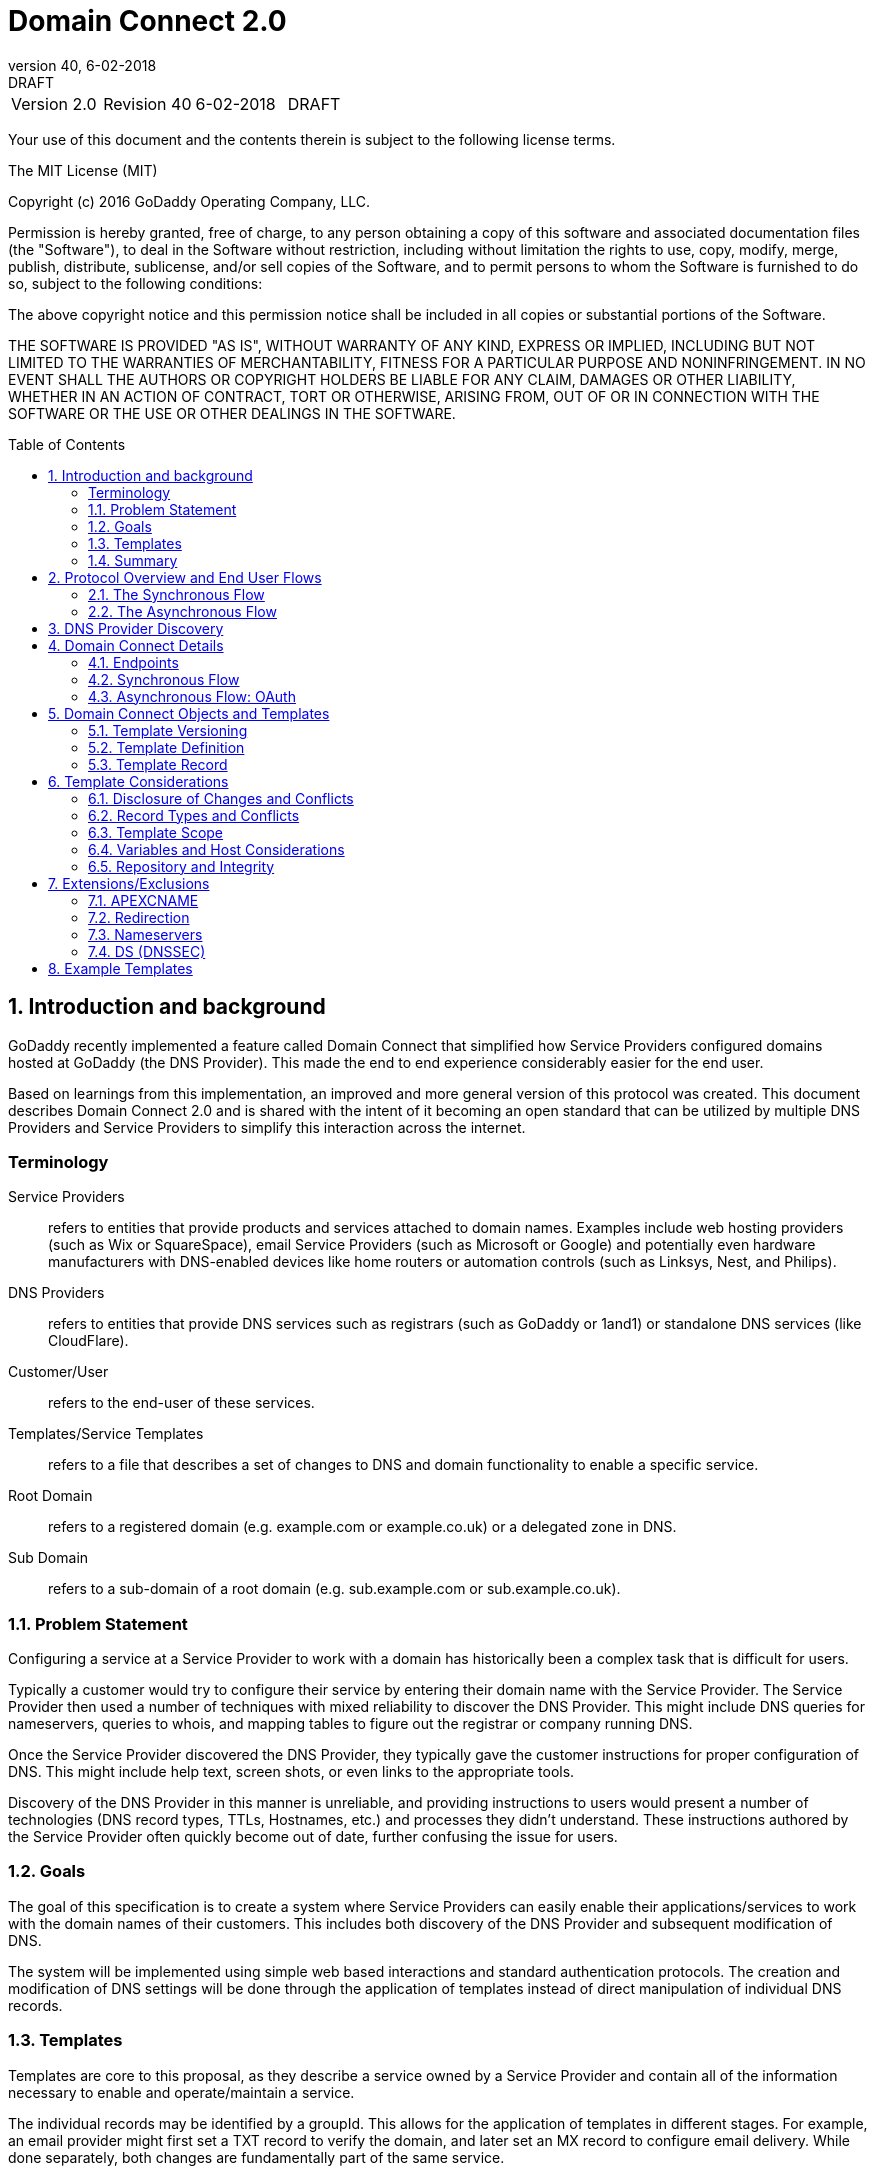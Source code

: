 :toc: macro
:sectnums:
:revnumber: 40 
:revdate: 6-02-2018
:revremark: DRAFT 
[cols=",,,",]

= Domain Connect 2.0

|===========================================
|Version 2.0 |Revision {revnumber} |{revdate} |{revremark}
|===========================================

<<<

Your use of this document and the contents therein is subject to the
following license terms.

The MIT License (MIT)

Copyright (c) 2016 GoDaddy Operating Company, LLC.

Permission is hereby granted, free of charge, to any person obtaining a
copy of this software and associated documentation files (the
"Software"), to deal in the Software without restriction, including
without limitation the rights to use, copy, modify, merge, publish,
distribute, sublicense, and/or sell copies of the Software, and to
permit persons to whom the Software is furnished to do so, subject to
the following conditions:

The above copyright notice and this permission notice shall be included
in all copies or substantial portions of the Software.

THE SOFTWARE IS PROVIDED "AS IS", WITHOUT WARRANTY OF ANY KIND, EXPRESS
OR IMPLIED, INCLUDING BUT NOT LIMITED TO THE WARRANTIES OF
MERCHANTABILITY, FITNESS FOR A PARTICULAR PURPOSE AND NONINFRINGEMENT.
IN NO EVENT SHALL THE AUTHORS OR COPYRIGHT HOLDERS BE LIABLE FOR ANY
CLAIM, DAMAGES OR OTHER LIABILITY, WHETHER IN AN ACTION OF CONTRACT,
TORT OR OTHERWISE, ARISING FROM, OUT OF OR IN CONNECTION WITH THE
SOFTWARE OR THE USE OR OTHER DEALINGS IN THE SOFTWARE.

<<<

toc::[]

Introduction and background
---------------------------

GoDaddy recently implemented a feature called Domain Connect that simplified how Service Providers configured domains hosted at  GoDaddy (the DNS Provider). This made the end to end experience considerably easier for the end user. 

Based on learnings from this implementation, an improved and more general version of this protocol was created. This document describes Domain Connect 2.0 and is shared with the intent of it becoming an open standard that can be utilized by multiple DNS Providers and Service Providers to simplify this interaction across the internet. 

[glossary]
[[terminology]]
Terminology
~~~~~~~~~~~

Service Providers:: refers to entities that provide products and
services attached to domain names. Examples include web hosting
providers (such as Wix or SquareSpace), email Service Providers (such as
Microsoft or Google) and potentially even hardware manufacturers with
DNS-enabled devices like home routers or automation controls (such as
Linksys, Nest, and Philips).

DNS Providers:: refers to entities that provide DNS services such as
registrars (such as GoDaddy or 1and1) or standalone DNS services (like
CloudFlare).

Customer/User:: refers to the end-user of these services.

Templates/Service Templates:: refers to a file that describes a set of
changes to DNS and domain functionality to enable a specific service.

Root Domain:: refers to a registered domain (e.g. example.com or
example.co.uk) or a delegated zone in DNS.

Sub Domain:: refers to a sub-domain of a root domain (e.g.
sub.example.com or sub.example.co.uk).

[[problem-statement]]
Problem Statement
~~~~~~~~~~~~~~~~~

Configuring a service at a Service Provider to work with a domain has
historically been a complex task that is difficult for users.

Typically a customer would try to configure their service by entering
their domain name with the Service Provider. The Service Provider then
used a number of techniques with mixed reliability to discover the DNS
Provider. This might include DNS queries for nameservers, queries to
whois, and mapping tables to figure out the registrar or company running
DNS.

Once the Service Provider discovered the DNS Provider, they typically
gave the customer instructions for proper configuration of DNS. This
might include help text, screen shots, or even links to the appropriate
tools.

Discovery of the DNS Provider in this manner is unreliable, and
providing instructions to users would present a number of technologies
(DNS record types, TTLs, Hostnames, etc.) and processes they didn’t
understand. These instructions authored by the Service Provider often
quickly become out of date, further confusing the issue for users.

[[goals]]
Goals
~~~~~

The goal of this specification is to create a system where Service
Providers can easily enable their applications/services to work with the
domain names of their customers. This includes both discovery of the DNS
Provider and subsequent modification of DNS.

The system will be implemented using simple web based interactions and
standard authentication protocols. The creation and modification of DNS
settings will be done through the application of templates instead of
direct manipulation of individual DNS records.

[[templates]]
Templates
~~~~~~~~~

Templates are core to this proposal, as they describe a service owned by
a Service Provider and contain all of the information necessary to
enable and operate/maintain a service.

The individual records may be identified by a groupId. This allows for
the application of templates in different stages. For example, an email
provider might first set a TXT record to verify the domain, and later
set an MX record to configure email delivery. While done separately,
both changes are fundamentally part of the same service.

It is important that templates be constrained to an individual service,
as later removal of a template would remove all associated records.

Templates can also contain variable portions, as often values of data in
the template change based on the implementation and/or user of the
Service Provider (e.g. the IP address of a service, a customer id,
etc.).

Configuration and onboarding of templates between the DNS Provider and
the Service Provider is seen as a manual process. The template is
defined by the Service Provider and given to the DNS Provider. Future
versions of this specification may allow for an independent repository
of templates. For now the templates are all published at
http://domainconnect.org

By basing the protocol on templates instead of DNS Records, several
advantages are achieved. The DNS Provider has very explicit knowledge
and control of the settings being changed to enable a service. And the
system is more secure as templates are tightly controlled and contained.

[[summary]]
Summary
~~~~~~~

* Domain Connect can make changes to DNS based on a service template and
avoid exposing DNS to customers and Service Providers.
* Domain Connect can have arbitrary parameters for known variables with
values that change per user and not confuse users with their meanings or
functionality.
* Domain Connect is easy for customers with a simple confirmation dialog
flow.
* For more complex integrations, Domain Connect has an OAuth based
implementation to provide an acceptable level of security, but allowing
for the Service Provider to call an API to apply a template at a later
time.

[[protocol-overview-and-end-user-flows]]
Protocol Overview and End User Flows
------------------------------------

To attach a domain name to a service provided by a Service Provider, the
customer would first enter their domain name.

Instead of relying on examination of the nameservers and mapping these
to DNS Providers, DNS Provider discovery would be handled through simple
records in DNS and an API. The Service Provider can query for a specific
record in the zone to determine a REST endpoint to initiate the
protocol. A Domain Connect compliant DNS Provider would return
information about that domain and how to configure it using Domain
Connect.

For the application of the changes to DNS, there are two use cases. The
first is a synchronous web flow, and the second is an asynchronous flow
using OAuth and an API.

It should be noted that a DNS Provider may choose to only implement one
of the flows. As a matter of practice many Service Providers are based
on the synchronous flow, with only a handful of them based on the
asynchronous OAuth flow. So many DNS providers may opt to only implement
the synchronous flow.

It should also be noted that individual services may work with the
synchronous flow only, the asynchronous flow only, or with both.

[[the-synchronous-flow]]
The Synchronous Flow
~~~~~~~~~~~~~~~~~~~~

This flow is tailored for the Service Provider that requires a one time
and synchronous change to DNS.

The user would first enter their domain name at the Service Provider
website.

image:.//media/image1.png[image,width=500,height=325]

After the Service Provider determines the DNS Provider, the Service
Provider might display a link to the user indicating that they can
“Connect their Domain” to the service.

image:.//media/image2.png[image,width=502,height=325]

After clicking the link, the user is directed to a browser window on the
DNS Provider’s site. This is typically done in another tab or in a new
browser window, but can also be an in place navigation with a return
url. This link would pass the domain name being modified, the service
provider and template being enabled, and any additional parameters
needed to configure the service.

Once at the DNS Provider site, the user would be asked to authenticate
if necessary.

image:.//media/image3.png[image,width=495,height=318]

After authenticating at the DNS Provider, the DNS Provider would verify
the domain name is owned by the user. The DNS Provider would also verify
other parameters passed in are valid and would prompt the user to give
consent for making the change to DNS. The DNS Provider could also warn
the user of services that would be disabled by applying this change to
DNS.

image:.//media/image4.png[image,width=489,height=312]

Assuming the user grants this consent, the DNS changes would be applied.

Upon successful application of the DNS changes, if invoked in a pop-up
window or tab the browser window would be closed. If in place the user
would be redirected back to the service provider.

[[the-asynchronous-flow]]
The Asynchronous Flow
~~~~~~~~~~~~~~~~~~~~~

The asynchronous OAuth flow is tailored for the Service Provider that
wishes to make changes to DNS asynchronously with respect to the user
interaction, or wishes to make multiple or additional changes to DNS
over time.

The OAuth based authentication and authorization flow begins similarly
to the web based synchronous flow. The Service Provider determines the
DNS Provider and links to a consent dialog at the DNS Provider. Once at
the DNS Provider the user signs in, the ownership of the domain is
verified, and consent is granted.

Instead of applying the DNS changes on user consent, OAuth access is
granted to the Service Provider. An OAuth access code is generated and
handed back to the Service Provider. The Service Provider then requests
an access (bearer) token.

The permission granted in the OAuth token is a right for the Service
Provider to apply a requested template (or templates) to the specific
domain (and its subdomains) owned by a specific user.

The Service Provider would later call the OAuth API to apply a template
using the access token. This is a simple API that allows the application
or removal of a template given authorization.

Additional parameters are expected to be passed as name/value pairs on
the query string of each API call.

[[dns-provider-discovery]]
DNS Provider Discovery
----------------------

To facilitate discovery of the DNS Provider from a domain name, a domain
will contain a record in DNS.

This record will be a simple TXT record containing a URL used as a
prefix for calling a discovery API. This record will be named
__domainconnect_.

An example of the contents of this record might contain:

_________________________________
domainconnect.virtucondomains.com
_________________________________

As a practical matter of implementation, the DNS Provider need not
contain a copy of this data in each and every zone. Instead, the DNS
Provider needs simply to respond to the DNS query for the
__domainconnect_ TXT record with the appropriate data.

How this is implemented is up to the DNS Provider.

For example, the DNS Provider may not store the data inside a TXT record
for the domain, opting instead to put a CNAME in the zone and have the
TXT record in the target of the CNAME. Another DNS Provider might simply
respond with the appropriate records without having the data in each
zone.

Once the URL prefix is discovered, it is used by the Service Provider to
determine the additional settings for using Domain Connect on this
domain at the DNS Provider. This is done by calling a REST API.

_______________________________________________
GET

https://\{_domainconnect}/v2/\{domain}/settings
_______________________________________________

This will return a JSON structure containing the settings to use for
Domain Connect on the domain name (passed in on the path) at the DNS
Provider. This JSON structure will contain the following fields.

[cols=",,,",options="header",]
|=======================================================================
|*Field* |*Key* |*Type* |*Description*
|Provider Id |providerId |String |Unique identifier for the DNS
Provider. Typically, the domain name (e.g. virtucom.com).

|Provider Name |providerName |String |The name of the DNS Provider.

|Provider Display Name |providerDisplayName |String |The name of the DNS
Provider that should be displayed by the Service Provider. Note: This
might change for some DNS Providers that white label their
infrastructure.

|UX URL Prefix for Synchronous Flows |urlSyncUX |String |The URL Prefix
for linking to the UX of Domain Connect for the synchronous flow at the
DNS Provider. If not returned, the DNS Provider is not supporting the
synchronous flow on this domain.

|UX URL Prefix for Asynchronous Flows |urlAsyncUX |String |The URL
Prefix for linking to the UX elements of Domain Connect for the
asynchronous flow at the DNS Provider. If not returned, the DNS Provider
is not supporting the asynchronous flow on this domain.

|API URL Prefix |urlAPI |String |This is the URL Prefix for the REST API

|Width of Window |width |Number |This is the desired width of the window
for granting consent when navigated in a popup. Default value is 750px.

|Height of Window |height |Number |This is the desired height of the
window for granting consent when navigated in a popup. Default value is
750px.
|=======================================================================

As an example, the JSON returned by this call might contain.

________________________________________________________________________
\{

“providerId”: “vicrucomdomains.com”,

“providerName”: “Virtucon Domains”,

“providerDisplayName”: “Virtucon Domains”,

“urlSyncUX”: “https://domainconnect.virtucondomains.com”,

“urlAsyncUX”: “https://domainconnect.virtucondomains.com”,

“urlAPI”: “https://api.domainconnect.virtucondomains.com”, “width”: 750,

“height”: 750

}
________________________________________________________________________

Discovery should work on the root domain (zone) only.

It should be noted that it is possible a zone returns a value for the
_domainconnect TXT record query, but that a subsequent call for the JSON
fails. For example, a zone may errantly have a value for this record. Or
a DNS Provider may decide to place the record in all zones, even for
some where Domain Connect isn’t enabled.

[[domain-connect-details]]
Domain Connect Details
----------------------

[[endpoints]]
Endpoints
~~~~~~~~~~

The Domain Connect contains endpoints returned in the JSON during
discovery are in the form of URLs.

The first set of endpoints are for the UX that the Service Provider
links to. These are for the synchronous flow where the user can click
link to grant consent for and to configure the domain, and for the
asynchronous OAuth flow where the user can click to grant consent for
OAuth access.

The second set of endpoints are for the API endpoints via REST.

All endpoints begin with a root URL for the DNS Provider such as:

_______________________________
https://connect.dnsprovider.com
_______________________________

They may also include any prefix at the discretion of the DNS Provider.
For example:

___________________________________
https://connect.dnsprovider.com/api
___________________________________

The root URLs for the UX endpoints and the API endpoints are returned in
the JSON payload during DNS Provider discovery.

[[synchronous-flow]]
Synchronous Flow
~~~~~~~~~~~~~~~~

[[query-supported-template]]
Query Supported Template
^^^^^^^^^^^^^^^^^^^^^^^^

__________________________________________________________________________
GET

\{urlAPI}/v2/domainTemplates/providers/\{providerId}/services/\{serviceId}
__________________________________________________________________________

This URL can be used by the Service Provider to determine if the DNS
Provider supports a specific template through the synchronous flow.

Returning a status of 200 without a body indicates the template is
supported. Returning a status of 404 indicates the template is not
supported.

[[apply-template]]
Apply Template
^^^^^^^^^^^^^^

____________________________________________________________________________________________________
GET
\{urlSyncUX}/v2/domainTemplates/providers/\{providerId}/services/\{serviceId}/apply?[properties]
____________________________________________________________________________________________________

This is the URL used to ask for consent and to apply a template to a
domain. It is called from the Service Provider to start the Domain
Connect Protocol.

This URL can be called in two ways.The first is through a new browser
tab or in a popup browser window. The DNS Provider would sign the user
in if necessary, verify domain ownership, and ask for confirmation
before application of the template. After application of the template,
the DNS Provider would automatically close the browser tab or window.

The second is in the current browser tab/window. As above the DNS
Provider would sign the user in if necessary, verify domain ownership,
and ask for confirmation before application of the template. After
application of the template (or cancellation by the user), the DNS
Provider would redirect the browser to a return URL (redirect_uri).

The return_uri must be in a domain specified in syncRedirectDomain in
the template.

Several parameters may be appended to the end of this return_uri.

* State
+
If a state parameter is passed in on the query string, this will be
passed back
+
as state= on the return_uri
* Error
+
If authorization could not be obtained or an error has occurred, the
parametner error= will be appended. For consistency with the ascynronous
OAuth flows the valid values for the error parameter will be as
specified in OAuth 2.0 RFC 6749 (4.1.2.1. Error Response - "error"
parameter). Valid values are: invalid_request, unauthorized_client,
access_denied, unsupported_response_type, invalid_scope, server_error,
and temporarilly_unavailable.
* Error Description
+
When an error occurs, an optional error description containing a
developer focused error description may be returned at the discretion of
the DNS Provider.
+
Most errors are due to configuration or usage problems. But under normal
operation the access_denied error can be returned for a number of
reasons. For example, the user may not have access to the account that
owns the domain. Even if they do and successfully sign-in, the account
or the domain may be suspended.
+
It is unlikely that the DNS Provider would want to leak this information
to the Service Provider, and as such the description may be vague.
+
There is one piece of information that may be interesting to communicate
to the Service Provider. This is when the end user decides to cancel the
operation. Should the DNS Provider wish to communicate this to the
Service Provider, when the error=access_denied the error_description can
contain the prefix “user_cancel”. Again, this is left to the discretion
of the DNS Provider.

It is also strongly recommended that the DNS Provider warn the user of
existing settings that would change and/or services that would be
disrupted as part of applying this template. The fidelity of this
warning is left to the DNS Provider. The only requirement is that after
application of the template the new service is enabled.

More details on recommendations for conflict detection are outlined
below in the section 6 on Templates.

Parameters/properties passed to this URL include:

[cols=",,",options="header",]
|=======================================================================
|Property |Key |Description
|Domain |domain |This parameter contains the domain name being
configured. This is the root domain, typically the registered domain or
delegated zone.

|Host |host |This is an optional host name of the sub domain. If left
blank, the template is being applied to the root domain. Otherwise the
template is applied to the sub domain within the domain.

|Redirect URI |redirect_uri |The location to direct the client browser
to upon successful authorization, or upon error. The parameter is
optional, and if omitted the DNS Provider will close the browser window
upon completion. It must be scoped to the syncRedirectDomain from the
template.

|State |state |OPTIONAL but recommended. This is a random, unique string
passed along to prevent CSRF. It will be returned as a parameter when
redirecting to the redirect_uri described above.

|Name/Value Pairs |Any key that will be used as a replacement for the “%
surrounded” value(s) in a template. |Any variable fields consumed by
this template. The name portion of this API call corresponds to the
variable(s) specified in the template and the value corresponds to the
value that should be used when applying the template.

|Group Id |groupId |This OPTIONAL parameter specifies the group of
changes from the template to apply. If no group is specified, all groups
are applied. Multiple groups can be specified in comma delimited format.

|Provider Name |providerName |This OPTIONAL parameter specifies the
provider name for display in the UX. It allows for application of a
template for a service that is sold through different companies. Not all
templates allow for this capability. See Shared Templates below.

|Signature |sig |An OPTIONAL signature of the query string. See Security
Considerations section below.

|Key |key |An OPTIONAL value containing the host in DNS where the public
key for the signature can be obtained. The domain for this host is in
the template in syncPubKeyDomain.
|=======================================================================

An example query string is below:

_________________________________________________________________________________________________________________________________________________________________
GET
https://web-connect.dnsprovider.com/v2/domainTemplates/providers/coolprovider.com/services/hosting/apply?www=192.168.42.42&m=192.168.42.43&domain=example.com
_________________________________________________________________________________________________________________________________________________________________

This call indicates that the Service Provider wishes to connect the
domain example.com to the service using the template identified by the
composite key of the provider (coolprovider.com) and the service owned
by them (hosting). In this example, there are two variables in this
template, “www” and “m” which both require values (in this case each
requires an IP address). These variables are passed as name/value pairs.

[[security-considerations]]
Security Considerations
^^^^^^^^^^^^^^^^^^^^^^^

By applying a template with parameters, there is a security
consideration that must be taken into account.

Consider an email template where the IP address of the MX record is
passed in through a variable. A bad actor could generate a URL with a
malicious IP and phish the user. If an end user is convinced to click on
this link, they would land on the DNS Provider site to confirm the
change. To the user, this would appear to be a valid request to
configure the domain. Yet the IP would be hijacking the service.

Not all templates have this problem. But when they do, there are two
options.

One option would be to not enable the synchronous flow and use
asynchronous OAuth. While this can be controlled with the syncBlock
value from the template, as will be seen below OAuth has both a higher
implementation burden and requires onboarding between each Service and
DNS Provider.

The second option would be to digitally sign the query string. The
signature will be appended as an additional query string parameter,
properly URL encoded and of the form:

________________________________________________________________________________________________________________________________________________________________________________________________________________________________________________________________________________________________________________________________________________________________________________
sig=NLOQQm6ikGC2FlFvFZqIFNCZqlaC4B%2FQDwS6iCwIElMWhXMgRnRE17zhLtdLFieWkyqKa4I%2FOoFaAgd%2FAl%2ByzDd3sM2X1JVF5ELjTlj84jZ4KOEIdnbgkEeO%2FTkYRrPkwcmcHMwc4RuX%2Fqio8vKYxJaKLKeVGpUNSKo7zkq3XIRgyxoLSRKxmlSTHFAz4LvYXPWo6SHDoVcRvElWj18Um13sSXuX4KhtOLym2yImHpboEi4m2Ziigc%2BNHZE0VvHUR7wZgDaB01z8hFm5ATF%2B8swjandMRf2Lr4Syv4qTxMNT61r62EWFkt5t9nhxMgss6z4pfDVFZ3vYwSJDGuRpEQ%3D%3D
________________________________________________________________________________________________________________________________________________________________________________________________________________________________________________________________________________________________________________________________________________________________________________

The Service Provider can generate this signature using a private key.
The DNS Provider can then verify the signature using the public key.

The public key will be placed in a TXT DNS Record in a domain specified
in the template. To allow for key rotation, the host name of the TXT
record will be appended as another variable on the query string of the
form:

_______________
key=_dcpubkeyv1
_______________

This example indicates that the public key can be found by doing a DNS
query for a TXT record called _dcpubkeyv1 in the domain specified in the
syncPubKeyDomain from the template.

Since the public key may be greater than 255 characters, multiple TXT
records may exist for the DNS TXT query. For a public key of:

________________________________________________________________________________________________________________________________________________________________________________________________________________________________________________________________________________________________________________________________________________________________________________________________________
MIIBIjANBgkqhkiG9w0BAQEFAAOCAQ8AMIIBCgKCAQEA1dCqv7JEzUOfbhWKB9mTRsv3O9Vzy1Tz3UQlIDGpnVrTPBJDQTXUhxUMREEOBKo+rOjHZqfYnSmlkgu1dnBEO8bsELQL8GjS4zsjdA53gRk2SDxuzcB4fK+NCDfnRHut5nG0S3U4cq4DuGrMDFVBwxH1duTsqDNgIOOfNTsFcWSVXoSSTqCCMGbj8Vt51umDhWQAj06lf50qP2/jMNs2G+KTlk3dBHx3wtqYLvdcop1Tk5xBD64BPJ9uwm8KlDNHe+8O+cC9j04Ji8B2K0/PzAj90xnb8XJy/EM124hpT9lMgpHKBUvdeurJYweC6oP41gsTf5LrpjnyIy9j5FHPCQIDAQAB
________________________________________________________________________________________________________________________________________________________________________________________________________________________________________________________________________________________________________________________________________________________________________________________________________

There would be several TXT records. The records would be of the form:

* p=1,a=RS256,t=x509,d=MIIBIjANBgkqhkiG9w0BAQEFAAOCAQ8AMIIBCgKCAQEA1dCqv7JEzUOfbhWKB9mTRsv3O9Vzy1Tz3UQlIDGpnVrTPBJDQTXUhxUMREEOBKo+rOjHZqfYnSmlkgu1dn
* p=2,a=RS256,t=x509,d=BEO8bsELQL8GjS4zsjdA53gRk2SDxuzcB4fK+NCDfnRHut5nG0S3U4cq4DuGrMDFVBwxH1duTsqDNgIOOfNTsFcWSVXoSSTqCCMGbj8Vt51umDhWQAj06lf5
* p=3,a=RS256,t=x509,d=NCDfnRHut5nG0S3U4cq4DuGrMDFVBwxH1duTsqDNgIOOfNTsFcWSVXoSSTqCCMGbj8Vt51umDhWQAj06lf50qP2/jMNs2G+KTlk3dBHx3wtqYLvdcop1Tk5xBD64BPJ9
* p=4,a=RS256,t=x509,d=uwm8KlDNHe+8O+cC9j04Ji8B2K0/PzAj90xnb8XJy/EM124hpT9lMgpHKBUvdeurJYweC6oP41gsTf5LrpjnyIy9j5FHPCQIDAQAB

Here the public key is broken into four records in DNS, and the data
also indicates that the signing algorithm is an RSA Signature with
SHA-256 using an x509 certificate. The value for “a” if omitted will be
assumed to be RS256, and for “t” will be assumed to be x509.

It should be noted that the above data was generated for a query string:

________________________________________
a=1&b=2&ip=10.10.10.10&domain=foobar.com
________________________________________

Support for signing the query string and verification is optional. Not
all services require this level of security. Presence of the
syncPubKeyDomain in the template indicates that the template requires
signature verification.

The digital signature will be generated on the full query string
excluding the sig and key parameters. The values of each query string
value will be properly URL Encoded before the signature is generated.

[[shared-templates]]
Shared Templates
^^^^^^^^^^^^^^^^

Most services are enabled and sold by the same company. However, some
Service Providers have a reseller channel. This allows the service to be
provided by the Service Provider, but sold through third party
resellers. It is often this third party reseller that configures the
service.

While each reseller could enable Domain Connect, this is inefficient for
the DNS Providers. Enabling a single template that is shared by multiple
resellers would be more ideal.

To facilitate this, the ability to pass in the name of the reseller in
the synchronous flow is provided for some templates. This allows the DNS
Provider to display the name of the reseller in the confirmation user
experience.

As an example, the message can now read “(Reseller) XYZ would like to
make your domain example.com work with ACME Websites.”

In this example, ACME Websites is a service provided by ACME but resold
through XYZ.

This should only work for templates that have set the “shared” attribute
to true.

[[verification-of-changes]]
Verification of Changes
^^^^^^^^^^^^^^^^^^^^^^^

There are circumstances where the Service Provider may wish to verify
that the template was successfully applied. Without domain connect, this
typically involved the Service Provider querying DNS to see if the
changes to DNS had been made.

This same technique works with Domain Connect, and if necessary can be
triggered either manually on the Service Provider site or automatically
upon page/window activation in the browser when the browser window for
the DNS Provider is closed.

When the redirect_uri is used and an error is not present in the URI,
the Service Provider can assume the changes were correctly applied and
will be published into DNS. It should be noted that that due to the
nature of DNS the changes may not be immediately visible due to the
latency of DNS based on the TTL.

[[asynchronous-flow-oauth]]
Asynchronous Flow: OAuth
~~~~~~~~~~~~~~~~~~~~~~~~

Using the OAuth flow is a more advanced use case needed by Service
Providers that have more complex configurations that may require
multiple steps and/or are asynchronous from the user’s interaction.

Details of an OAuth implementation are beyond the scope of this
specification. Instead, an overview of how OAuth is used by Domain
Connect is given here.

[[oauth-flow-setup]]
OAuth Flow: Setup
^^^^^^^^^^^^^^^^^

Service providers wishing to use the OAuth flow must register as an
OAuth client with the DNS provider. This is envisioned as a manual
process.

To register, the Service Provider would provide (in addition to their
template) any parameters necessary for the DNS Providers OAuth
implementation. This includes valid URLs and Domains for redirects upon
success or errors.

The OAuth specification gives several options for the registration of
return uris, including the registration of fully qualified uris, partial
uris, or no uris. For Domain Connect to work consistently across
providers, it is recommended that the client register one more more host
names to be validated with against a fully qualified uri passed into the
call for getting an authorization code.

In return, the DNS provider will give the Service Provider a client id
and secret which will be used when requesting tokens. It is also
recommended that the client id is the same as the providerId.

[[oauth-flow-getting-an-authorization-code]]
OAuth Flow: Getting an Authorization Code
^^^^^^^^^^^^^^^^^^^^^^^^^^^^^^^^^^^^^^^^^

________________________________________________________
GET

\{urlAsyncUX}/v2/domainTemplates/providers/\{providerId}
________________________________________________________

To initiate the OAuth flow the Service Provider would link to the DNS
Provider to gain consent.

This endpoint is similar to the synchronous flow described above, and
will handle authenticating the user, verification of domain ownership,
and asking for the user’s permission to allow the Service Provider to
make the specified changes to the domain on their behalf. Similarly the
DNS Provider will often want to warn the user that (eventual)
application of a template might change existing records and/or disrupt
existing services attached to the domain.

While the variables for the applied template would be provided later,
the values of some variables are necessary to determine conflicts. As
such, any variables impacting conflicting records needs to be provided
in the consent flow. Today this includes variables in hosts, and
variables in the data portion for certain TXT records. As conflict
resolution evolves, this list may grow.

The protocol allows for the Service Provider to gain consent for the
application of multiple templates (specified in the scope parameter)
applied to multiple domains/sub-domains (specified in the domain and
host parameter). If conflict detection is implemented by the DNS
Provider, they should account for all permutations.

The scope parameter is a space separated list of the templates (as per
the OAuth protocol). The host parameter is an optional comma separated
list of hosts. A blank entry for the host implies the template can be
applied to the root domain. For example:

[cols=",",options="header",]
|=======================================================================
|*Query String* |*Description*
|scope=t1+t2&domain=example.com |Templates “t1” and “t2” can be applied
to example.com

|scope=t1+t2&domain=example.com&host=sub1,sub2 |Templates “t1” and “t2”
can be applied to sub1.example.com or sub2.example.com

|scope=t1+t2&domain=example.com&host=sub1, |Templates “t1” and “t2” can
be applied to example.com or sub1.example.com
|=======================================================================

Upon successful authorization/verification/consent from the user, the
DNS Provider will direct the end user’s browser to the redirect URI. The
authorization code will be appended to this URI as a query parameter of
“code”.

Similar to the synchronous flow, upon error the DNS provider will append
an error code as query parameter “error”. These errors are also from the
OAuth 2.0 RFC 6749 (4.1.2.1. Error Response - "error" parameter). Valid
values include: invalid_request, unauthorized_client, access_denied,
unsupported_response_type, invalid_scope, server_error, and
temorarilly_unavailable. An optional error_description suitable for
developers can also be returned at the discretion of the DNS Provider.
The same considerations as in the synchronous flow apply here.

The state value passed into the consent will be passed back on the query
string as “state=”.

The following table describes the values to be included in the query
string parameters for the request for the OAuth consent flow.

[cols=",,",options="header",]
|=======================================================================
|Property |Key |Description
|Domain |domain |This parameter contains the domain name being
configured. This is the root domain, typically the registered domain or
delegated zone.

|Host |host |This is an optional list of comma separated host names upon
which the template may be applied. An empty string implies the root.

|Client Id |client_id |This is the client id that was provided by the
DNS provider to the service provider during registration. It is
recommended that this be the same as the providerId in the template.

|Redirect URI |redirect_uri |The location to direct the client’s browser
upon successful authorization, or upon error. Validation of the
redirect_uri will be done by verifying the host (domain) name matches
registered hosts as part of onboarding.

|Response type |response_type |OPTIONAL. If included should be the
string ‘code’ to indicate an authorization code is being requested.

|Scope |scope |The OAuth scope corresponds to the requested templates.
This is list of space separated serviceIds.

|State |state |OPTIONAL but recommended. This is a random, unique string
passed along to prevent CSRF. It will be returned as a parameter when
redirecting to the redirect_url described above.

|Name/Value Pairs |Any key that will be used as a replacement for the “%
surrounded” value(s) in a template required for conflict detection.
|Required for fields that impact the conflict detection. This includes
variables used in hosts and data in TXT records.
|=======================================================================

[[oauth-flow-requesting-an-access-token]]
OAuth Flow: Requesting an Access Token
^^^^^^^^^^^^^^^^^^^^^^^^^^^^^^^^^^^^^^

_______________________________
POST

\{urlAPI}/v2/oauth/access_token
_______________________________

Once authorization has been granted the Service Provider must use the
Authorization Code provided to request an Access Token. The OAuth
specification recommends that the Authorization Token be a short lived
token, and a reasonable recommended setting is ten minutes. As such this
exchange needs to be completed before that time has expired or the
process will need to be repeated.

This token exchange is done via a server to server API call from the
Service Provider to the DNS Provider using a POST

The Access Token granted will also have a longer lifespan, but also can
expire. To get a new access token, the Refresh Token is used.

The request for the access token is done via a POST to a well-known path
of the urlAPI from the JSON. However, care must be taken here because a
secret is sent with this POST. A malicious user could return false JSON
information in their domain, allowing them to hijack this request. When
called they could steal the server secret.

Instead of using the urlAPI from a runtime query, the Service Provider
should maintain a table mapping the DNS Provider to the proper URL. This
will involve storage of the urlAPI per DNS Provider, but can sit
alongside the secret that is stored per DNS Provider.

The following table describes the POST parameters to be included in the
request for the access token. The parameters should be accepted via the
query string or the body of the post. This is again particularly
important for the client_secret, as passing secrets via a query string
is generally frowned upon given that various systems often log URLs.

[cols=",,",options="header",]
|=======================================================================
|Property |Key |Description
|Authorization Code/Refresh Code |code |The authorization code that was
provided in the previous step when the customer accepted the
authorization request, or the refresh_token for a subsequent access
token.

|Redirect URI |redirect_uri |This is required if a redirect_uri is
passed to request the authorization code. When included, it needs to be
the same redirect_uri provided in this step.

|Grant type |grant_type |The type of code in the request. Usually the
string ‘authorization_code’ or ‘refresh_token’

|Client ID |client_id |This is the client id that was provided by the
DNS provider, to the Service Provider during registration

|Client Secret |client_secret |The secret provided to the Service
Provider during registration
|=======================================================================

Upon successful token exchange, the DNS Provider will return a response
with 4 properties in the body of the response.

[cols=",",options="header",]
|=======================================================================
|Property |Description
|access_token |The access token to be used when making API requests

|token_type |Always the string “bearer”

|expires_in |The number of seconds until the access_token expires

|refresh_token |The token that can be used to request new access tokens
when this one has expired.
|=======================================================================

[[oauth-flow-making-requests-with-access-tokens]]
OAuth Flow: Making Requests with Access Tokens
^^^^^^^^^^^^^^^^^^^^^^^^^^^^^^^^^^^^^^^^^^^^^^

Once the Service Provider has the access token, they can call the DNS
Provider’s API to make change to DNS on the domain by applying and
removing authorized templates. These templates can be applied to the
root domain or to any sub-domain of the root domain authorized.

All calls to this API pass the access token in the Authorization Header
of the request to the call to the API. More details can be found in the
OAuth specifications, but as an example:

_____________________________________
GET /resource/1 HTTP/1.1

Host: example.com

Authorization: Bearer mF_9.B5f-4.1JqM
_____________________________________

While the calls below do not have the same security consideration of
passing the secret, it is recommend that the urlAPI be from a stored
value vs. the runtime query for these as well.

[[oauth-flow-apply-template-to-domain.]]
OAuth Flow: Apply Template to Domain.
^^^^^^^^^^^^^^^^^^^^^^^^^^^^^^^^^^^^^

__________________________________________________________________________________________________
POST
\{urlAPI}/v2/domainTemplates/providers/\{providerId}/services/\{serviceId}/apply?[properties]
__________________________________________________________________________________________________

The primary function of the API is to apply a template to a customer
domain.

While the providerId is implied in the authorization, this is on the
path for consistency with the synchronous flows and other APIs. If not
matching what was authorized, an error would be returned.

When applying a template to a domain, it is possible that a conflict may
exist with previous settings. While it is recommended that conflicts be
detected when the user grants consent, because OAuth is asynchronous it
is possible that a new conflict was introduced by the user.

While it is up to the DNS Provider to determine what constitutes a
conflict (see section on Conflicts below), when one is detected calling
this API should return an error. This error will enumerate the
conflicting records in a format described below.

Because the user isn’t present at the time of this error, it is up the
Service Provider to determine how to handle this error. Some providers
may decide to notify the user. Others may decide to apply their template
anyway using the “force” parameter. This parameter will bypass error
checks for conflicts, and after the call the service will be in its
desired state.

Calls to apply a template via OAuth require the following parameters
posted to the above URL. The DNS Provider should accept parameters in
the body or in the query string of this POST.

[cols=",,",options="header",]
|=======================================================================
|Property |Key |Description
|Domain |domain |This contains the root domain name being configured. It
must match the domain that was authorized in the token.

|Host |host |This is the host name of the sub domain of the root domain.
If omitted or left blank, the template is being applied to the root
domain.

|Name/Value Pairs |Any key that will be used as a replacement for the “%
surrounded” value(s) in a template. |Any variable fields consumed by
this template. The name portion of this API call corresponds to the
variable(s) specified in the record and the value corresponds to the
value that should be used when applying the template as per the
implementation notes.

|Group ID |groupId |This OPTIONAL parameter specifies the group of
changes in the template to apply. If omitted, all changes are applied.
This can also be a comma separated list of groupIds.

|Force |force |This OPTIONAL parameter specifies that the template
should be applied independently of any conflicts that may exist on the
domain. This can be a value of 0 or 1.
|=======================================================================

An example call is below. In this example, it is contemplated that there
are two variables in this template, “www” and “m” which both require
values (in this case each requires an IP address). These variables are
passed as name/value pairs.

___________________________________________________________________________________________________________________________________________________
POST
https://connect.dnsprovider.com/v2/domainTemplates/providers/coolprovider.com/services/hosting/apply?www=192.168.42.42&m=192.168.42.43&force=1
___________________________________________________________________________________________________________________________________________________

The API must validate the access token, and that the domain belongs to
the customer and is represented by the token being presented. Any errors
with variables, conflicting templates, or problems with the state of the
domain are returned and returned; otherwise the template is applied.

Results of this call can include information indicating success or an
error. Errors will be 400 status codes, with the following codes
defined.

[cols=",,",options="header",]
|=======================================================================
|Status |Response |Description
|Success |20* |A response of an http status code of 204 indicates that
call was successful and the template applied. Note that any 200 level
code should be considered a success.

|Unauthorized |401 |A response of a 401 indicates that caller is not
authorized to make this call. This can be because the token was revoked,
or other access issues.

|Error |400, 404, 422 |This indicates something wrong with the request
itself, such as bad parameters.

|Failed |409 |This indicates that the call was good, and the caller
authorized, but the change could not be applied due to a conflicting
template. Errors due to conflicts will only be returned when force is
not equal to 1.
|=======================================================================

When a 409 is returned, the body of the response will contain details of
the error. This will be JSON containing the error code, a message
suitable for developers, and an array of tuples containing the
conflicting records type, host, and data element.

As an example:

_________________________________
\{

“code”: “409”,

“message”: “Conflicting records”,

“records”: [

\{

“type”: “CNAME”,

“host”: “www”,

“data”: “@”

},

\{

“type”: “A”,

“host”: “@”,

“data”: “random ip”

}

]

}
_________________________________

In this example, the Service Provider tried to apply a new hosting
template. The domain had an existing service applied for hosting.

[[oauth-flow-revert-template]]
OAuth Flow: Revert Template
^^^^^^^^^^^^^^^^^^^^^^^^^^^

This call reverts the application of a specific template from a domain.

____________________________________________________________________________________________________________________
POST
\{urlAPI}/v2/domainTemplates/providers/\{providerId}/services/\{serviceId}/revert?domain=\{domain}&host=\{host}
____________________________________________________________________________________________________________________

This API allows the removal of a template from a customer domain/host
using an OAuth request.

The provider and service name in the authorization token must match the
values in the URL.

This call must validate that the template requested exists and has been
applied to the domain by the Service Provider, or a warning must be
returned that the call would have no effect.

An example query string might look like:

_____________________________________________________________________________________________________________________________
POST
https://connect.dnsprovider.com/v2/domainTemplates/providers/coolprovider.com/services/hosting/revert?domain=example.com
_____________________________________________________________________________________________________________________________

The only parameters are the domain and host. The DNS Provider should be
able to accept these on the query string or in the body of the POST.

Response codes Success, Authorization, and Errors are identical to
above.

[[oauth-flow-revoking-access]]
OAuth Flow: Revoking access
^^^^^^^^^^^^^^^^^^^^^^^^^^^

Like all OAuth flows, the user can revoke the access at any time using
UX at the DNS Provider site. As such the Service Provider needs to be
aware that their access to the API may be denied.

[[domain-connect-objects-and-templates]]
Domain Connect Objects and Templates
------------------------------------

[[template-versioning]]
Template Versioning
~~~~~~~~~~~~~~~~~~~

Templates are not versioned. Instead, if a breaking change is made to a
template it is recommended that a new template be created. While on the
surface versioning looks appealing, the reality is that the settings in
a template rarely change. This is because a successful service will have
many customers with settings in their DNS, some applied by templates
using this protocol, and some manually applied. As such changes to the
template need to be done in a manner that accounts for existing
customers.

For some template changes such as the addition of a new record, the
template is largely backward compatible. With the caveats that the
template would need to be on-boarded with the DNS Providers and that
only new applications of the template would have the change.

[[template-definition]]
Template Definition
~~~~~~~~~~~~~~~~~~~

A template is defined as a standard JSON data structure containing the
following data:

[cols=",,,",options="header",]
|=======================================================================
|Data Element |Type |Key |Description
|Service Provider Id |String |providerId |The unique identifier of the
Service Provider that created this template. This is used in the URLs to
identify the Service Provider. To ensure non-coordinated uniqueness, it
is recommended that this be the domain name of the Service Provider.

|Service Provider Name |String |providerName |The name of the Service
Provider. This may be displayed to the user on the DNS Provider consent
UX.

|Service Id |String |serviceId |The name or identifier of the template.
This is used in URLs to identify the template. It is also used in the
scope parameter for OAuth. It should not contain space characters.

|Service Name |­­String |serviceName |The friendly name of this service.
This may be displayed to the user.

|Logo |String |logoUrl |A graphical logo for use in any web-based flow.
This is a URL to a graphical logo sufficient for retrieval.

|Description |Text |description |A textual description of what this
template attempts to do. This is meant to assist integrators, and
therefore should not be displayed to the user.

|Synchronous Block |Boolean |syncBlock |Indicates that the synchronous
protocol should not be enabled for this template. The default for this
is false.

|Shared |Boolean |shared |Indicates that the template is shared and the
provider name can be passed in on the query string. The default for this
is false.

|Synchronous Public Key Domain |String |syncPubKeyDomain |When present,
indicates that calls to apply a template synchronously will be digitally
signed. This element contains the domain name for querying the TXT
record from DNS that contains the public key information.

|Synchronous Redirect Domain |String |syncRedirectDomain |(optional)
When present, this is the domain name for which redirects must be sent
to with the response for the configuration. The domain from the
providerId is also allowed.

|Template Records |Array of Template Records |records |A list of records
for the template.
|=======================================================================

[[template-record]]
Template Record
~~~~~~~~~~~~~~~

Each template record is an entry that contains a type and several
optional parameters based on the value.

For all entries of a record other than “type” and “groupId”, the value
can contain variables denoted by %<variable name>%. These are the values
substituted at runtime when writing into DNS.

It should be noted that as a best practice, the variable should be equal
to the portion of the values in the template that change as little as
possible.

For example, say a Service Provider requires a CNAME of one of three
values for their users: s01.example.com, s02.example.com, and
s03.example.com.

The value in the template could simply contain %servercluster%, and the
fully qualified string passed in. Alternatively, the value in the
template could contain s%var%.example.com. By placing more fixed data
into the template, the data is more constrained.

Each record will contain the following elements.

[cols=",,,",options="header",]
|=======================================================================
|Data Element |Type |Key |Description
|Type |enum |type a|
Describes the type of record in DNS, or the operation impacting DNS.

Valid values include: A, AAAA, CNAME, MX, TXT, SRV, NS, APEXCNAME,
REDIR301, or REDIR 302

For each type, additional fields would be required.

A: host, pointsTo, TTL

AAAA: host, pointsTo, TTL

CNAME: host, pointsTo, TTL

TXT: host, data, TTL

MX: host, pointsTo, priority, TTL

SRV: name, target, protocol, service, priority, weight, port, TTL

|Group Id |String |groupId |This OPTIONAL parameter identifies the group
the record belongs to when applying changes.

|Host |String |host a|
The host for A, AAAA, CNAME, TXT, and MX values.

This is the hostname in DNS.

|Points To |String |pointsTo |The pointsTo location for A, AAAA, CNAME,
and MX records.

|TTL |Int |ttl |This is the time-to-live for the record in DNS. Valid
for A, AAAA, CNAME, TXT, MX, and SRV records

|Data |String |data |This is the data for a TXT record in DNS

|Priority |Int |priority |This is the priority for an MX or SRV record
in DNS.

|Weight |Int |weight |This is the weight for the SRV record

|Port |Int |port |This is the port for the SRV record

|Protocol |String |protocol |This is the protocol for the SRV record

|Service |String |service |This is the symbolic name for the SRV record
|=======================================================================

[[template-considerations]]
Template Considerations
-----------------------

[[disclosure-of-changes-and-conflicts]]
Disclosure of Changes and Conflicts
~~~~~~~~~~~~~~~~~~~~~~~~~~~~~~~~~~~

It is left to the DNS Provider to determine what is disclosed to the
user regarding changes being made to DNS and of potential conflicts.
This can happen at multiple points in time.

For the synchronous flow this happens when the template is being
applied. 

For the asynchronous flow this happens when permissions are granted to
make changes to DNS on the user’s behalf (OAuth). Detection of conflicts
also happens when the API is called to apply the template in the form of
an error response code when the “force” parameter is not set to 1.

For disclosure of changes being made to DNS, one DNS Provider may decide
to simply tell the user the name of the service being enabled. Another
may decide to display the records being/that will be set. And another
may progressively display both.

The template can also conflict with existing records and other templates
already applied on the domain. Some DNS Providers may simply overwrite
changed records without warning. Others may warn the users of the
records that will change. And others may implement logic to further
remove any the existing templates that overlap with the new template *.
Again this may be progressively displayed.

* As an example, example, consider a template that set two records in
DNS (recordA and recordB).  Next consider applying a new template that
overlaps with the first template (recordB and recordC).  If the DNS
Provider removes conflicting templates when applying new ones, upon
application of the second template the first template would be removed.
This would result in recordA being cleared, and only recordB and recordC
being set.

Manual changes made by the user at the DNS Provider may also have
appropriate warnings in place to prevent unwanted changes as well; with
overrides being possible and removal of conflicting templates.

It is ultimately left to the DNS Provider to determine the amount of
disclosure and/or conflict detection. The only requirement is that after
a template is applied the new service is enabled. However, a reasonable
set of recommendations would consist of:

* The consent UX should inform the customer of the service that will be
enabled. Should the customer want to know the specifics, the DNS
Provider could provide a “show details” link to the user. This could
display to them the specific records that are being set in DNS.
* If there are conflicts, either at the template or record level, the
consent UX should warn the user about these conflicts. For templates
this would be services that would be disabled. For records this would be
records that would be overwritten. This could be progressively disclosed

Note: When applying the same template, DNS Providers should not detect
the conflict. Instead the first template would be removed and the new
instance applied.  For most templates this is a benign operation. 
Unless the template contains variables in host names. For consideration
of this, see the section below.

[[record-types-and-conflicts]]
Record Types and Conflicts
~~~~~~~~~~~~~~~~~~~~~~~~~~

A proposed handling of records and conflicts is as follows (if not
otherwise specified, conflicts occur if the records have the same name):

* Replace records of the same type for A, AAAA, MX, CNAME, APEXCNAME,
SRV. If the template specifies an A or AAAA, the respective AAAA or A
record should be removed to avoid IPv4 and IPv6 pointing to different
services
* Append to the existing records of the same type for TXT
** An exception exists for records of unique nature like SPF or DKIM
which should be replaced
* Replace any record for CNAME
* Remove any CNAME record existing at the same or parent level to any
records added by the template

[[template-scope]]
Template Scope
~~~~~~~~~~~~~~

An individual template is scoped to the set of records applied to a
fully qualified domain. This includes the root domain and the host or
sub-domain.

As an example, applying a template on domain=example.com&host=sub1 and
later applying the template on domain=example.com&host=sub2 will be
treated as two distinct templates. Should a conflict be detected later
while applying a template with the records set into “sub2.example.com”,
only the records set with this template would be removed.

[[variables-and-host-considerations]]
Variables and Host Considerations
~~~~~~~~~~~~~~~~~~~~~~~~~~~~~~~~~

Templates do allow for variables in a host name.  However, these should
be used sparingly.

As an example, consider setting up hosting for a site. But instead of
applying the template to a sub-domain, the name of the sub-domain is
placed as a variable in the template.

Such a template might contain an A record of the form:

\{

              “type”:  “A”,

              “host”: “%var%”,

              “pointsTo”: “2.2.2.2”,

              “ttl”: 1800

}

This template could be applied on the domain example.com with a variable
for “sub”, “sub1”, “sub2”, etc.

However, application of this template would be at the domain level for
“example.com”.  Re-application of this template would remove all records
previously set by the template.

So application of this template on “example.com” with the var=sub would
result in the A record for sub.example.com to the value 2.2.2.2.  But
later applying the template on “example.com” with the var=sub2 would
first remove the old template, and set the new one.  Sub.example.com
would be removed, and sub2.example.com would be set to the value
2.2.2.2.

While removing variables in host entries entirely from the specification
would prevent this type of problem from occurring, there are some
templates that utilize CNAME values containing user identification for
validation of domain ownership.  For practical purposes these values do
not conflict with other services or sub-domains being configured and are
seen as reasonable.

As such, variables remain applicable to the host name but for very
limited circumstances.

[[repository-and-integrity]]
Repository and Integrity
~~~~~~~~~~~~~~~~~~~~~~~~

This template format is intended largely for documentation and
communication between the DNS Providers and Service Providers, and there
are no codified endpoints for creation or modification of these objects.
Instead, Domain Connect references a template by ID.

As such, DNS Providers may or may not use templates in this format in
their internal implementations.

However, by defining a standard template format it is believed it will
make it easier for Service Providers to share their configuration across
DNS Providers. Further revisions of this specification may include a
repository for publishing and consuming these templates. For now
templates are maintained at http://domainconnect.org

Implementers are responsible for data integrity and should use the
record type field to validate that variable input meets the criteria for
each different data type.

Hard-coded host names are the responsibility of the DNS Provider to
protect. That is, DNS Providers are responsible for ensuring that host
names do not interfere with known values (such as m. or www. or mail.)
or internal names that provide critical functionality that is outside
the scope of this specification.

[[extensionsexclusions]]
Extensions/Exclusions
---------------------

Additional record types and/or extensions to records in the template can
be implemented on a per DNS Provider basis. However, care should be
taken when defining extensions so as to not conflict with other
protocols and standards. Certain record names are reserved for use in
DNS for protocols like DNSSEC (DNSKEY, RRSIG) at the registry level.

Defining these optional extensions in an open manner as part of this
specification is highly recommended. The following are the initial
optional extensions a DNS Provider/Service Provider may support.

[[apexcname]]
APEXCNAME
^^^^^^^^^

Some Service Providers desire the behavior of a CNAME record, but in the
apex record. This would allow for an A Record at the root of the domain
but dynamically determined at runtime.

The recommended record type for DNS Providers that wish to support this
is an APEXCNAME record. Additional fields included with this record
would include pointsTo and TTL.

Defining a standard for such functionality in DNS is beyond the scope of
this specification. But for DNS Providers that support this
functionality, using the same record type name across DNS Providers
allows template reuse.

[[redirection]]
Redirection
^^^^^^^^^^^

Some Service Providers desire a redirection service associated with the
A Record. A typical example is a service that requires a redirect of the
domain (e.g. example.com) to the www variant (www.example.com). The www
would often contain a CNAME.

Since implementation of a redirection service is typically simple, it is
recommended that service providers implement redirection on their own.
But for DNS Providers that have a redirection service, supporting simple
templates with this functionality may be desired.

While technically not a “record” in DNS, when supporting this optional
functionality it is recommended that this be implemented using two new
record types.

REDIR301 and REDIR302 would implement 301 and 302 redirects
respectively. Associated with this record would be a single field called
the “target”, containing the target domain of the redirect.

Setting a REDIR301 or REDIR302 will internally set an A Record on the
domain.

[[nameservers]]
Nameservers
^^^^^^^^^^^

Several service providers have asked for functionality supporting an
update to the nameserver records at the registrar associated with the
domain.

When implementing this, two records should be provided. NS1 and NS2,
each containing a pointsTo argument.

It will be noted that a nameserver update would require that the DNS
Provider is the registrar. This is not always the case.

This functionality is again deemed as optional and up to the DNS
Provider to determine if they will support this.

[[ds-dnssec]]
DS (DNSSEC)
^^^^^^^^^^^

Requests have also been made to allow for updates to the DS record for
DNSSEC. This record is required at the registry to enable DNSSEC, but
can only be written by the registrar.

For DNS Providers that support this record, the record type should be
DS. Values will be keyTag, algorithm, digestType, and digest.

Again it should be noted that a DS update would require that the DNS
Provider is the registrar, and is again deemed as optional and up to the
DNS Provider to determine if they will support.

[[example-templates]]
Example Templates
-----------------

Example Template

\{

"providerId": "example.com",

“providerName”: “Example Web Hosting”,

"serviceId": "hosting",

“serviceName”: “Wordpress by example.com”,

“logoUrl”: “https://www.example.com/images/billthecat.jpg”,

“description”: “This connects your domain to our super cool web
hosting”,

“launchURL” : https://www.example.com/connectlaunch,

"records": [

___________________________
\{

“groupId” : “service”,

“type”: “A”,

“host”: “www”,

“pointsTo”: “%var1%”,

“ttl”: “%var2%”

},

\{

“groupId” : “service”,

“type”: “A”,

“host”: “m”,

“pointsTo”: “%var3%”,

“ttl”: “%var2%”

},

\{

“groupId” : “service”,

“type”: “CNAME”,

“host”: “webmail”,

“pointsTo: “%var4%”,

“ttl”: “%var2%”

},

\{

“groupId” : “verification”,

“type”: “TXT”,

“host”: “example”,

“data: “%var5%”,

“ttl”: “%var2%”

}
___________________________

]

}

_Example Records: Single static host record_

Consider a template for setting a single host record. The records
section of the template would have a single record of type “A” and could
have a value of:

__________________________
[\{

“type”: “A”,

“host”: “www”,

“pointsTo”: “192.168.1.1”,

“ttl”: 600

}]
__________________________

This would have no variable substitution and the application of this
template to a domain would simply set the host name “www” to the IP
address “192.168.1.1”

_Example Records: Single variable host record for A_

In the case of a template for setting a single host record from a
variable, the template would have a single record of type “A” and could
have a value of:

______________________________
[\{

“type”: “A”,

“host”: “@”,

“pointsTo”: “192.168.1.%srv%”,

“ttl”: 600

}]
______________________________

A query string with a key/value pair of

srv=2

would cause the application of this template to a domain to set the host
name for the apex A record to the IP address “192.168.1.2” with a TTL of
600

Example: DNS Zone merging

Consider a following DNS Zone before a template application:

________________________________________________________________________________
$ORIGIN test-domain.com.

@ 3600 IN SOA ns11.acme.net. support.acme.net. 2017050817 7200 1800
1209600 3600

@ 3600 IN NS ns11.acme.net.

@ 3600 IN NS ns12.acme.net.

@ 3600 IN A 1.1.1.1

@ 3600 IN A 1.1.1.2

@ 3600 IN AAAA 2001:db8:1234:0000:0000:0000:0000:0000

@ 3600 IN AAAA 2001:db8:1234:0000:0000:0000:0000:0001

@ 3600 IN MX 10 mx1.acme.net.

@ 3600 IN MX 10 mx2.acme.net.

@ 3600 IN TXT "v=spf1 a include: spf.acme.com ~all"

www 3600 IN CNAME other.host.com.
________________________________________________________________________________

Now application of the following template:

___________________________________________________
[

\{

"type":"A",

"host":"@",

"pointsTo":"2.2.2.2",

"ttl":"1800"

},

\{

"type":"A",

"host":"www",

"pointsTo":"2.2.2.2",

"ttl":"1800"

},

\{

"type":"TXT",

"host":"@",

"data":"\”v=spf1 a include: spf.hoster.com ~all\”",

"ttl":"1800"

}

]
___________________________________________________

The following DNS Zone shall be generated after the template is applied:

________________________________________________________________________________
$ORIGIN test-domain.com.

@ 3600 IN SOA ns11.acme.net. support.acme.net. 2017050920 7200 1800
1209600 3600

@ 3600 IN NS ns11.acme.net.

@ 3600 IN NS ns12.acme.net.

@ 1800 IN A 2.2.2.2

@ 3600 IN MX 10 mx1.acme.net.

@ 3600 IN MX 10 mx2.acme.net.

@ 1800 IN TXT "v=spf1 a include: spf.hoster.com ~all"

www 1800 IN A 2.2.2.2
________________________________________________________________________________
